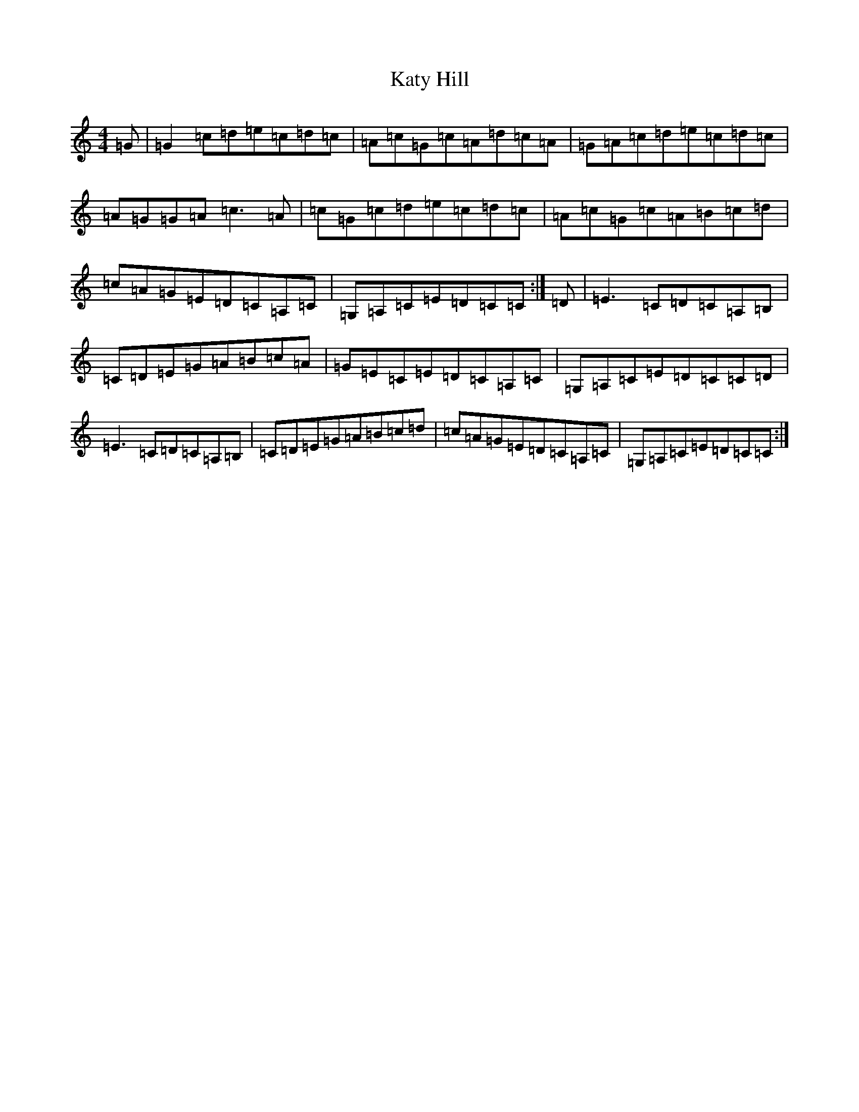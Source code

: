X: 11196
T: Katy Hill
S: https://thesession.org/tunes/9012#setting19831
R: reel
M:4/4
L:1/8
K: C Major
=G|=G2=c=d=e=c=d=c|=A=c=G=c=A=d=c=A|=G=A=c=d=e=c=d=c|=A=G=G=A=c3=A|=c=G=c=d=e=c=d=c|=A=c=G=c=A=B=c=d|=c=A=G=E=D=C=A,=C|=G,=A,=C=E=D=C=C:|=D|=E3=C=D=C=A,=B,|=C=D=E=G=A=B=c=A|=G=E=C=E=D=C=A,=C|=G,=A,=C=E=D=C=C=D|=E3=C=D=C=A,=B,|=C=D=E=G=A=B=c=d|=c=A=G=E=D=C=A,=C|=G,=A,=C=E=D=C=C:|